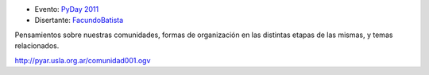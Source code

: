 .. title: Comunidad, anarquía y subversión


* Evento: `PyDay 2011`_

* Disertante: FacundoBatista_

.. * Presentación:

.. [[attachment:nombreadjunto ]] ##Link al archivo adjunto o pagina externa

.. * Código:

.. [[attachment:nombreadjunto ]] ##Link al archivo adjunto o pagina externa

Pensamientos sobre nuestras comunidades, formas de organización en las distintas etapas de las mismas, y temas relacionados.

http://pyar.usla.org.ar/comunidad001.ogv

.. ############################################################################

.. _PyDay 2011: Eventos/PyDay/2011/Cordoba

.. _facundobatista: /miembros/facundobatista
